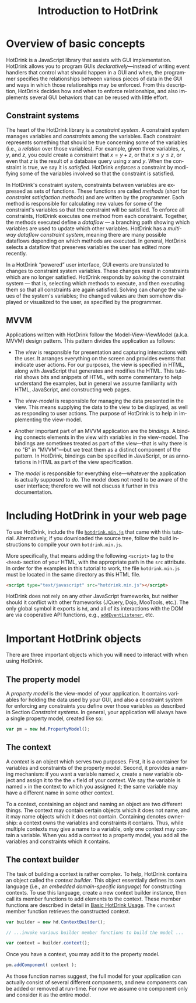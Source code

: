 #+TITLE: Introduction to HotDrink
#+LANGUAGE:  en
#+OPTIONS: H:2 author:nil creator:nil
#+HTML_HEAD_EXTRA: <script type="text/javascript" src="hotdrink.min.js"></script>
#+HTML_HEAD_EXTRA: <link rel="stylesheet" type="text/css" href="style.css"/>
# #+INFOJS_OPT: sdepth:1 home:index.html

* Overview of basic concepts

HotDrink is a JavaScript library that assists with GUI implementation.
HotDrink allows you to program GUIs /declaratively/---instead of
writing event handlers that control what should happen in a GUI and when,
the programmer specifies the relationships between various pieces of
data in the GUI and ways in which those relationships may be enforced.
From this description, HotDrink decides how and when to enforce relationships,
and also implements several GUI behaviors
that can be reused with little effort.

** Constraint systems

The heart of the HotDrink library is a /constraint system/.  A
constraint system manages variables and /constraints/ among the variables.  Each
constraint represents something that should be true concerning some of the
variables (i.e., a /relation/ over those variables).
For example, given three variables, $x$, $y$, and $z$, you
could create a constraint that $x = y + z$, or that $x \le y \le z$, or even that $z$
is the result of a database query using $x$ and $y$.  When the
constraint is true, we say it is /satisfied/.  HotDrink /enforces/ a
constraint by modifying some of the variables involved so that the constraint is
satisfied.

In HotDrink's constraint system, constraints between variables are expressed
as sets of functions.  These functions are called /methods/ (short for
/constraint satisfaction methods/) and are written by the programmer.  Each
method is responsible for calculating new values for some of the constraint's
variables so that the constraint will be satisfied.  To enforce all
constraints, HotDrink executes one method from each constraint.  Together, the
methods executed define a /dataflow/ --- a branching path showing which
variables are used to update which other variables.  HotDrink has a
/multi-way dataflow constraint system/, meaning there are many possible
dataflows depending on which methods are executed.  In general, HotDrink
selects a dataflow that preserves variables the user has edited more recently.

In a HotDrink \ldquo{}powered\rdquo{} user interface, GUI events are translated to changes
to constraint system variables.  These changes result
in constraints which are no longer satisfied.  HotDrink
responds by /solving/ the constraint system --- that is, selecting which methods
to execute, and then executing them so that all constraints are again
satisfied.  Solving can change the values of the system's variables; the
changed values are then somehow
displayed or visualized to the user, as specified by the programmer.

** MVVM

Applications written with HotDrink follow the Model-View-ViewModel
(a.k.a. MVVM) design pattern.  This pattern divides the application as
follows:

- The /view/ is responsible for presentation and capturing
  interactions with the user.  It arranges everything on the screen
  and provides events that indicate user actions.  For our purposes,
  the view is specified in HTML, along with JavaScript that
  generates and modifies the HTML.  This tutorial shows bits and snippets of HTML, with
  some commentary to help understand the examples, but in general we assume familiarity
  with HTML, JavaScript, and constructing web pages.

- The /view-model/ is responsible for managing the data presented in
  the view. This means supplying the data to the view to be displayed,
  as well as responding to user actions.  The purpose of
  HotDrink is to help in implementing the view-model.

- Another important part of an MVVM application are the /bindings/.  A
  binding connects elements in the view with variables in the
  view-model.  The bindings are sometimes treated as part of the
  view---that is why there is no "B" in "MVVM"---but we treat them as
  a distinct component of the pattern.  In HotDrink, bindings can be
  specified in JavaScript, or as annotations in HTML as part of the
  view specification.

- The /model/ is responsible for everything else---whatever the
  application is actually supposed to /do/.  The model does not need to
  be aware of the user interface; therefore we will not discuss it further in
  this documentation.

* Including HotDrink in your web page

To use HotDrink, include the file [[file:hotdrink.min.js][=hotdrink.min.js=]] that came with
this tutorial.  Alternatively, if you downloaded the source tree,
follow the build instructions to compile your own =hotdrink.min.js=.

More specifically, that means adding the following ~<script>~ tag to
the ~<head>~ section
of your HTML, with the appropriate path in the ~src~ attribute.  In
order for the examples in this tutorial to work, the file
=hotdrink.min.js= must be located in the same directory as this HTML
file.

#+BEGIN_SRC html
<script type="text/javascript" src="hotdrink.min.js"></script>
#+END_SRC

HotDrink does not rely on any other JavaScript frameworks, but neither should it
conflict with other frameworks (JQuery, Dojo, MooTools, etc.).
The only global symbol it exports is ~hd~, and all of its interactions
with the DOM are via cooperative API functions, e.g.,
[[https://developer.mozilla.org/en-US/docs/Web/API/EventTarget.addEventListener][~addEventListener~]], etc.

* Important HotDrink objects

There are three important objects which you will need to interact with when
using HotDrink.

** The property model

A /property model/ is the view-model of your application.  It contains
variables for holding the data used by your GUI, and also a constraint system
for enforcing any constraints you define over those variables as described in
Section [[Constraint systems]].  In general, your application will always have a
single property model, created like so:

#+BEGIN_SRC js
var pm = new hd.PropertyModel();
#+END_SRC

** The context

A /context/ is an object which serves two purposes.  First, it is a container
for variables and constraints of the property model.  Second, it provides a
naming mechanism: if you want a variable named $x$, create a new variable
object and assign it to the the ~x~ field of your context.  We say the
variable is named ~x~ in the context to which you assigned it; the same
variable may have a different name in some other context.

To a context, containing an object and naming an object are two different
things.  The context may contain certain objects which it does not name, and
it may name objects which it does not contain.  Containing denotes ownership:
a context owns the variables and constraints it contains.  Thus, while
multiple contexts may give a name to a variable, only one context may contain
a variable.  When you add a context to a property model, you add all the
variables and constraints which it contains.

** The context builder

The task of building a context is rather complex.  To help, HotDrink contains
an object called the /context builder/.  This object essentially defines its
own language (i.e., an /embedded domain-specific language/) for constructing
contexts.  To use this language, create a new context builder instance, then
call its member functions to add elements to the context.  These member
functions are described in detail in [[file:basics.org][Basic HotDrink Usage]].  The ~context~
member function retrieves the constructed context.

#+BEGIN_SRC js
var builder = new hd.ContextBuilder();

// ...invoke various builder member functions to build the model ...

var context = builder.context();
#+END_SRC

Once you have a context, you may add it to the property model.

#+BEGIN_SRC js
pm.addComponent( context );
#+END_SRC

As those function names suggest, the full model for your application can
actually consist of several different components, and new components can be
added or removed at run-time.  For now we assume one component only and
consider it as the entire model.

